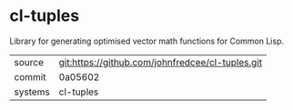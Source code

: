 * cl-tuples

Library for generating optimised vector math functions for Common Lisp.

|---------+-------------------------------------------|
| source  | git:https://github.com/johnfredcee/cl-tuples.git   |
| commit  | 0a05602  |
| systems | cl-tuples |
|---------+-------------------------------------------|

